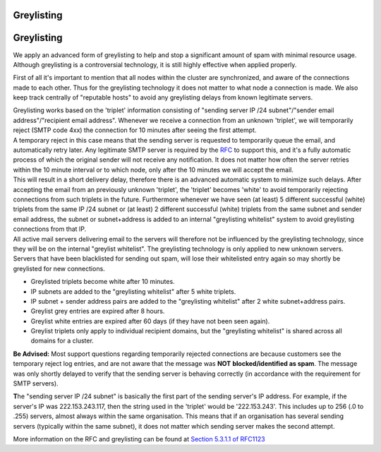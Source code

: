 .. _4-Greylisting:

Greylisting
===========

Greylisting
===========

We apply an advanced form of greylisting to help and stop a significant
amount of spam with minimal resource usage. Although greylisting is a
controversial technology, it is still highly effective when applied
properly.

First of all it's important to mention that all nodes within the cluster
are synchronized, and aware of the connections made to each other. Thus
for the greylisting technology it does not matter to what node a
connection is made. We also keep track centrally of "reputable hosts" to
avoid any greylisting delays from known legitimate servers.

| Greylisting works based on the 'triplet' information consisting of
  "sending server IP /24 subnet"/"sender email address"/"recipient email
  address". Whenever we receive a connection from an unknown 'triplet',
  we will temporarily reject (SMTP code 4xx) the connection for 10
  minutes after seeing the first attempt.
| A temporary reject in this case means that the sending server is
  requested to temporarily queue the email, and automatically retry
  later. Any legitimate SMTP server is required by the
  `RFC <http://www.rfc-editor.org/rfc/rfc5321.txt%20"http://www.rfc-editor.org/rfc/rfc5321.txt">`__
  to support this, and it's a fully automatic process of which the
  original sender will not receive any notification. It does not matter
  how often the server retries within the 10 minute interval or to which
  node, only after the 10 minutes we will accept the email.
| This will result in a short delivery delay, therefore there is an
  advanced automatic system to minimize such delays. After accepting the
  email from an previously unknown 'triplet', the 'triplet' becomes
  'white' to avoid temporarily rejecting connections from such triplets
  in the future. Furthermore whenever we have seen (at least) 5
  different successful (white) triplets from the same IP /24 subnet or
  (at least) 2 different successful (white) triplets from the same
  subnet and sender email address, the subnet or subnet+address is added
  to an internal "greylisting whitelist" system to avoid greylisting
  connections from that IP.
| All active mail servers delivering email to the servers will therefore
  not be influenced by the greylisting technology, since they will be on
  the internal "greylist whitelist". The greylisting technology is only
  applied to new unknown servers. Servers that have been blacklisted for
  sending out spam, will lose their whitelisted entry again so may
  shortly be greylisted for new connections.

-  Greylisted triplets become white after 10 minutes.
-  IP subnets are added to the "greylisting whitelist" after 5 white
   triplets.
-  IP subnet + sender address pairs are added to the "greylisting
   whitelist" after 2 white subnet+address pairs.
-  Greylist grey entries are expired after 8 hours.
-  Greylist white entries are expired after 60 days (if they have not
   been seen again).
-  Greylist triplets only apply to individual recipient domains, but the
   "greylisting whitelist" is shared across all domains for a cluster.

**Be Advised:** Most support questions regarding temporarily rejected
connections are because customers see the temporary reject log entries,
and are not aware that the message was **NOT** **blocked/identified as
spam**. The message was only shortly delayed to verify that the sending
server is behaving correctly (in accordance with the requirement for
SMTP servers).

**T**\ he "sending server IP /24 subnet" is basically the first part of
the sending server's IP address. For example, if the server's IP was
222.153.243.117, then the string used in the 'triplet' would be
'222.153.243'. This includes up to 256 (.0 to .255) servers, almost
always within the same organisation. This means that if an organisation
has several sending servers (typically within the same subnet), it does
not matter which sending server makes the second attempt.

More information on the RFC and greylisting can be found at `Section
5.3.1.1 of RFC1123 <http://www.ietf.org/rfc/rfc1123.txt>`__
